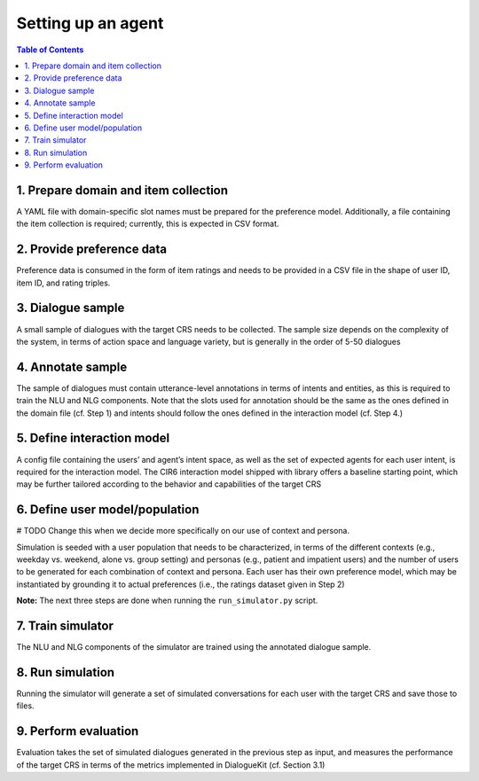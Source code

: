 Setting up an agent
===================


.. contents:: Table of Contents
    :depth: 3

1. Prepare domain and item collection
-------------------------------------

A YAML file with domain-specific slot names must be prepared for the preference model. Additionally, a file containing the item collection is required; currently, this is expected in CSV format.

.. code-block:: YAML
 :caption: domain.yaml

    slot_names:
      TITLE:
      GENRE:
      ACTOR:
      KEYWORD:
      DIRECTOR:

.. code-block:: YAML
 :caption: item_collection.csv

    movieId,title,genres
    1,Toy Story (1995),Adventure|Animation|Children|Comedy|Fantasy
    2,Jumanji (1995),Adventure|Children|Fantasy
    3,Grumpier Old Men (1995),Comedy|Romance
    4,Waiting to Exhale (1995),Comedy|Drama|Romance
    5,Father of the Bride Part II (1995),Comedy
    6,Heat (1995),Action|Crime|Thriller
    7,Sabrina (1995),Comedy|Romance


2. Provide preference data
--------------------------

Preference data is consumed in the form of item ratings and needs to be provided in a CSV file in the shape of user ID, item ID, and rating triples.

3. Dialogue sample
------------------

A small sample of dialogues with the target CRS needs to be collected. The sample size depends on the complexity of the system, in terms of action space and language variety, but is generally in the order of 5-50 dialogues


4. Annotate sample 
------------------

The sample of dialogues must contain utterance-level annotations in terms of intents and entities, as this is required to train the NLU and NLG components. Note that the slots used for annotation should be the same as the ones defined in the domain file (cf. Step 1) and intents should follow the ones defined in the interaction model (cf. Step 4.)


5. Define interaction model 
---------------------------

A config file containing the users’ and agent’s intent space, as well as the set of expected agents for each user intent, is required for the interaction model. The CIR6 interaction model shipped with library offers a baseline starting point, which may be further tailored according to the behavior and capabilities of the target CRS

6. Define user model/population
-------------------------------

# TODO Change this when we decide more specifically on our use of context and persona.

Simulation is seeded with a user population that needs to be characterized, in terms of the different contexts (e.g., weekday vs. weekend, alone vs. group setting) and personas (e.g., patient and impatient users) and the number of users to be generated for each combination of context and persona. Each user has their own preference model, which may be instantiated by grounding it to actual preferences (i.e., the ratings dataset given in Step 2)


**Note:** The next three steps are done when running the ``run_simulator.py`` script.

7. Train simulator
------------------

The NLU and NLG components of the simulator are trained using the annotated dialogue sample.

8. Run simulation
-----------------

Running the simulator will generate a set of simulated conversations for each user with the target CRS and save those to files.

9. Perform evaluation
---------------------

Evaluation takes the set of simulated dialogues generated in the previous step as input, and measures the performance of the target CRS in terms of the metrics implemented in DialogueKit (cf. Section 3.1)
